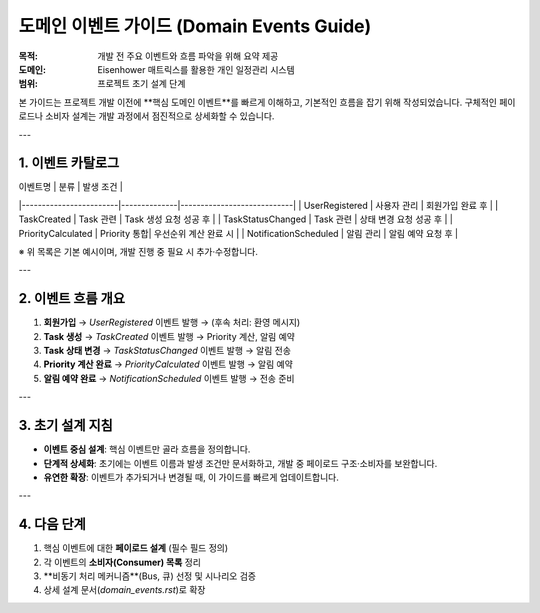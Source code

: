 .. _domain_events:

도메인 이벤트 가이드 (Domain Events Guide)
========================================

:목적: 개발 전 주요 이벤트와 흐름 파악을 위해 요약 제공
:도메인: Eisenhower 매트릭스를 활용한 개인 일정관리 시스템
:범위: 프로젝트 초기 설계 단계

본 가이드는 프로젝트 개발 이전에 **핵심 도메인 이벤트**를 빠르게 이해하고, 기본적인 흐름을 잡기 위해 작성되었습니다.
구체적인 페이로드나 소비자 설계는 개발 과정에서 점진적으로 상세화할 수 있습니다.

---

1. 이벤트 카탈로그
------------------

| 이벤트명               | 분류          | 발생 조건                  |
|------------------------|--------------|----------------------------|
| UserRegistered         | 사용자 관리   | 회원가입 완료 후          |
| TaskCreated            | Task 관련    | Task 생성 요청 성공 후    |
| TaskStatusChanged      | Task 관련    | 상태 변경 요청 성공 후    |
| PriorityCalculated     | Priority 통합| 우선순위 계산 완료 시      |
| NotificationScheduled  | 알림 관리    | 알림 예약 요청 후         |

※ 위 목록은 기본 예시이며, 개발 진행 중 필요 시 추가·수정합니다.

---

2. 이벤트 흐름 개요
-------------------

1. **회원가입** → `UserRegistered` 이벤트 발행 → (후속 처리: 환영 메시지)
2. **Task 생성** → `TaskCreated` 이벤트 발행 → Priority 계산, 알림 예약
3. **Task 상태 변경** → `TaskStatusChanged` 이벤트 발행 → 알림 전송
4. **Priority 계산 완료** → `PriorityCalculated` 이벤트 발행 → 알림 예약
5. **알림 예약 완료** → `NotificationScheduled` 이벤트 발행 → 전송 준비

---

3. 초기 설계 지침
----------------

- **이벤트 중심 설계**: 핵심 이벤트만 골라 흐름을 정의합니다.
- **단계적 상세화**: 초기에는 이벤트 이름과 발생 조건만 문서화하고, 개발 중 페이로드 구조·소비자를 보완합니다.
- **유연한 확장**: 이벤트가 추가되거나 변경될 때, 이 가이드를 빠르게 업데이트합니다.

---

4. 다음 단계
------------

1. 핵심 이벤트에 대한 **페이로드 설계** (필수 필드 정의)
2. 각 이벤트의 **소비자(Consumer) 목록** 정리
3. **비동기 처리 메커니즘**(Bus, 큐) 선정 및 시나리오 검증
4. 상세 설계 문서(`domain_events.rst`)로 확장